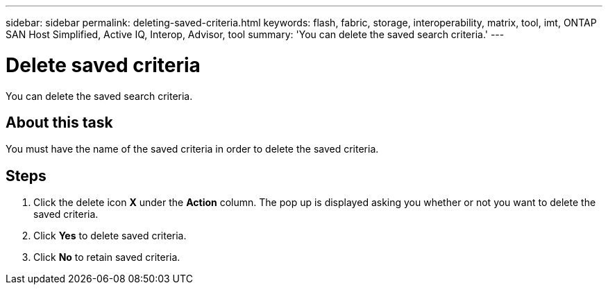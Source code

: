 ---
sidebar: sidebar
permalink: deleting-saved-criteria.html
keywords: flash, fabric, storage, interoperability, matrix, tool, imt, ONTAP SAN Host Simplified, Active IQ, Interop, Advisor, tool
summary: 'You can delete the saved search criteria.'
---

= Delete saved criteria
:icons: font
:imagesdir: ./media/

[.lead]
You can delete the saved search criteria.

== About this task
You must have the name of the saved criteria in order to delete the saved criteria.

== Steps
. Click the delete icon *X* under the *Action* column.
The pop up is displayed asking you whether or not you want to delete the saved criteria.
. Click *Yes* to delete saved criteria.
. Click *No* to retain saved criteria.
